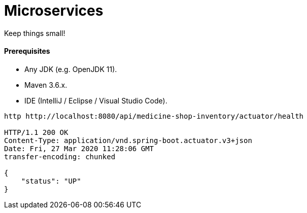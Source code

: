 # Microservices

Keep things small!


#### Prerequisites

- Any JDK (e.g. OpenJDK 11).
- Maven 3.6.x.
- IDE (IntelliJ / Eclipse / Visual Studio Code).


```
http http://localhost:8080/api/medicine-shop-inventory/actuator/health

HTTP/1.1 200 OK
Content-Type: application/vnd.spring-boot.actuator.v3+json
Date: Fri, 27 Mar 2020 11:28:06 GMT
transfer-encoding: chunked

{
    "status": "UP"
}
```